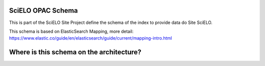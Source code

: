 ========================
SciELO OPAC Schema
========================

This is part of the SciELO Site Project define the schema of the index to provide data do Site SciELO.

This schema is based on ElasticSearch Mapping, more detail: https://www.elastic.co/guide/en/elasticsearch/guide/current/mapping-intro.html 

========================================
Where is this schema on the architecture?
========================================

.. image:: https://github.com/scieloorg/documents/blob/master/scielo_site/architecture_schema.png






